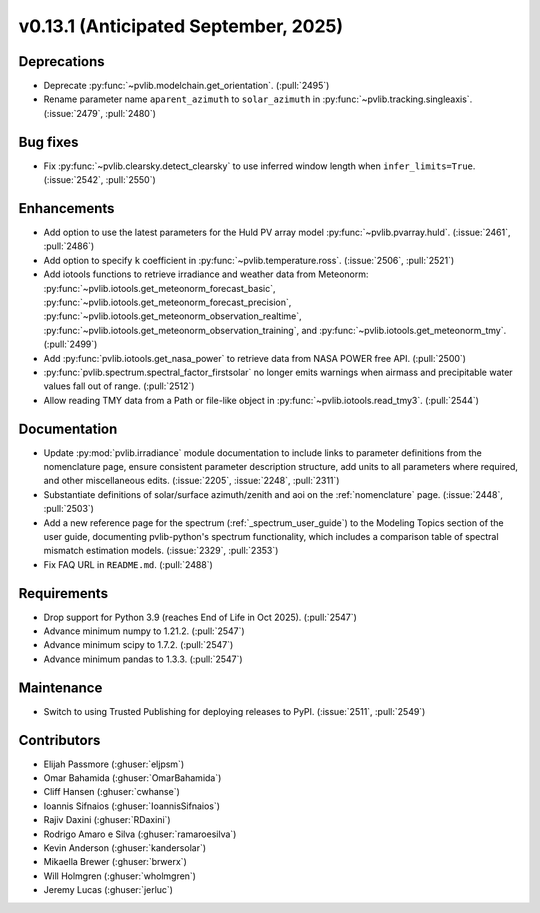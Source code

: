 .. _whatsnew_0_13_1:


v0.13.1 (Anticipated September, 2025)
-------------------------------------

Deprecations
~~~~~~~~~~~~
* Deprecate :py:func:`~pvlib.modelchain.get_orientation`. (:pull:`2495`)
* Rename parameter name ``aparent_azimuth`` to ``solar_azimuth`` in :py:func:`~pvlib.tracking.singleaxis`.
  (:issue:`2479`, :pull:`2480`)

Bug fixes
~~~~~~~~~
* Fix :py:func:`~pvlib.clearsky.detect_clearsky` to use inferred window length when
  ``infer_limits=True``. (:issue:`2542`, :pull:`2550`)

Enhancements
~~~~~~~~~~~~
* Add option to use the latest parameters for the Huld PV array model
  :py:func:`~pvlib.pvarray.huld`. (:issue:`2461`, :pull:`2486`)
* Add option to specify ``k`` coefficient in :py:func:`~pvlib.temperature.ross`.
  (:issue:`2506`, :pull:`2521`)
* Add iotools functions to retrieve irradiance and weather data from Meteonorm:
  :py:func:`~pvlib.iotools.get_meteonorm_forecast_basic`, :py:func:`~pvlib.iotools.get_meteonorm_forecast_precision`,
  :py:func:`~pvlib.iotools.get_meteonorm_observation_realtime`, :py:func:`~pvlib.iotools.get_meteonorm_observation_training`,
  and :py:func:`~pvlib.iotools.get_meteonorm_tmy`.
  (:pull:`2499`)
* Add :py:func:`pvlib.iotools.get_nasa_power` to retrieve data from NASA POWER free API.
  (:pull:`2500`)
* :py:func:`pvlib.spectrum.spectral_factor_firstsolar` no longer emits warnings
  when airmass and precipitable water values fall out of range. (:pull:`2512`)
* Allow reading TMY data from a Path or file-like object in :py:func:`~pvlib.iotools.read_tmy3`.
  (:pull:`2544`)

Documentation
~~~~~~~~~~~~~
* Update :py:mod:`pvlib.irradiance` module documentation to include links to 
  parameter definitions from the nomenclature page, ensure consistent
  parameter description structure, add units to all parameters where required,
  and other miscellaneous edits. (:issue:`2205`, :issue:`2248`, :pull:`2311`)
* Substantiate definitions of solar/surface azimuth/zenith and aoi on the
  :ref:`nomenclature` page. (:issue:`2448`, :pull:`2503`)
* Add a new reference page for the spectrum (:ref:`_spectrum_user_guide`) to the
  Modeling Topics section of the user guide, documenting pvlib-python's spectrum
  functionality, which includes a comparison table of spectral mismatch estimation
  models. (:issue:`2329`, :pull:`2353`)
* Fix FAQ URL in ``README.md``. (:pull:`2488`)

Requirements
~~~~~~~~~~~~
* Drop support for Python 3.9 (reaches End of Life in Oct 2025). (:pull:`2547`)
* Advance minimum numpy to 1.21.2. (:pull:`2547`)
* Advance minimum scipy to 1.7.2. (:pull:`2547`)
* Advance minimum pandas to 1.3.3. (:pull:`2547`)

Maintenance
~~~~~~~~~~~
* Switch to using Trusted Publishing for deploying releases to PyPI. (:issue:`2511`, :pull:`2549`)

Contributors
~~~~~~~~~~~~
* Elijah Passmore (:ghuser:`eljpsm`)
* Omar Bahamida (:ghuser:`OmarBahamida`)
* Cliff Hansen (:ghuser:`cwhanse`)
* Ioannis Sifnaios (:ghuser:`IoannisSifnaios`)
* Rajiv Daxini (:ghuser:`RDaxini`)
* Rodrigo Amaro e Silva (:ghuser:`ramaroesilva`)
* Kevin Anderson (:ghuser:`kandersolar`)
* Mikaella Brewer (:ghuser:`brwerx`)
* Will Holmgren (:ghuser:`wholmgren`)
* Jeremy Lucas (:ghuser:`jerluc`)
